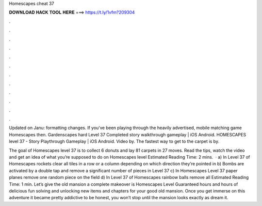Homescapes cheat 37



𝐃𝐎𝐖𝐍𝐋𝐎𝐀𝐃 𝐇𝐀𝐂𝐊 𝐓𝐎𝐎𝐋 𝐇𝐄𝐑𝐄 ===> https://t.ly/1vfm?209304



.



.



.



.



.



.



.



.



.



.



.



.

Updated on Janu: formatting changes. If you've been playing through the heavily advertised, mobile matching game Homescapes then. Gardenscapes hard Level 37 Completed story walkthrough gameplay | iOS Android. HOMESCAPES level 37 - Story Playthrough Gameplay | iOS Android. Video by. The fastest way to get to the carpet is by.

The goal of Homescapes level 37 is to collect 6 donuts and lay 81 carpets in 27 moves. Read the tips, watch the video and get an idea of what you’re supposed to do on Homescapes level Estimated Reading Time: 2 mins.  · a) In Level 37 of Homescapes rockets clear all tiles in a row or a column depending on which direction they’re pointed in b) Bombs are activated by a double tap and remove a significant number of pieces in Level 37 c) In Homescapes Level 37 paper planes remove one random piece on the field d) In Level 37 of Homescapes rainbow balls remove all Estimated Reading Time: 1 min. Let’s give the old mansion a complete makeover is Homescapes Level Guaranteed hours and hours of delicious fun solving and unlocking new items and chapters for your good old mansion. Once you get immerse on this adventure it became pretty addictive to be honest, you won’t stop until the mansion looks exactly as dream it.

